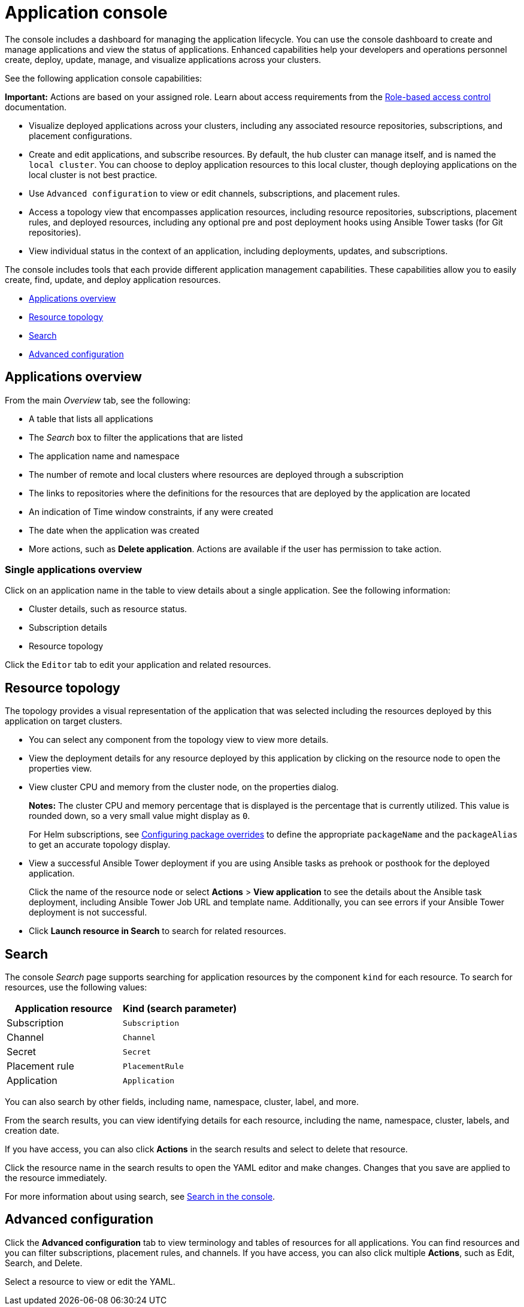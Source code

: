 [#application-console]
= Application console

The console includes a dashboard for managing the application lifecycle. You can use the console dashboard to create and manage applications and view the status of applications. Enhanced capabilities help your developers and operations personnel create, deploy, update, manage, and visualize applications across your clusters. 

See the following application console capabilities:

*Important:* Actions are based on your assigned role. Learn about access requirements from the link:../security/rbac.adoc#role-based-access-control[Role-based access control] documentation.

* Visualize deployed applications across your clusters, including any associated resource repositories, subscriptions, and placement configurations.

* Create and edit applications, and subscribe resources. By default, the hub cluster can manage itself, and is named the `local cluster`. You can choose to deploy application resources to this local cluster, though deploying applications on the local cluster is not best practice. 

* Use `Advanced configuration` to view or edit channels, subscriptions, and placement rules.

* Access a topology view that encompasses application resources, including resource repositories, subscriptions, placement rules, and deployed resources, including any optional pre and post deployment hooks using Ansible Tower tasks (for Git repositories).

* View individual status in the context of an application, including deployments, updates, and subscriptions.

The console includes tools that each provide different application management capabilities. These capabilities allow you to easily create, find, update, and deploy application resources.

* <<applications-overview,Applications overview>>
* <<resource-topology,Resource topology>>
* <<search,Search>>
* <<advanced-configuration,Advanced configuration>>

[#applications-overview]
== Applications overview

From the main _Overview_ tab, see the following:

* A table that lists all applications
* The _Search_ box to filter the applications that are listed
* The application name and namespace
* The number of remote and local clusters where resources are deployed through a subscription
* The links to repositories where the definitions for the resources that are deployed by the application are located
* An indication of Time window constraints, if any were created
* The date when the application was created
* More actions, such as *Delete application*. Actions are available if the user has permission to take action.

[#single-applications-overview]
=== Single applications overview

Click on an application name in the table to view details about a single application. See the following information:

* Cluster details, such as resource status.
* Subscription details
* Resource topology

Click the `Editor` tab to edit your application and related resources.

[#resource-topology]
== Resource topology

The topology provides a visual representation of the application that was selected including the resources deployed by this application on target clusters.

* You can select any component from the topology view to view more details.

* View the deployment details for any resource deployed by this application by clicking on the resource node to open the properties view.

* View cluster CPU and memory from the cluster node, on the properties dialog. 
+
**Notes:** The cluster CPU and memory percentage that is displayed is the percentage that is currently utilized. This value is rounded down, so a very small value might display as `0`.

+
For Helm subscriptions, see link:../manage_applications/package_overrides.adoc#configuring-package-overrides[Configuring package overrides] to define the appropriate `packageName` and the `packageAlias` to get an accurate topology display.
+

* View a successful Ansible Tower deployment if you are using Ansible tasks as prehook or posthook for the deployed application. 

+
Click the name of the resource node or select *Actions* > *View application* to see the details about the Ansible task deployment, including Ansible Tower Job URL and template name. Additionally, you can see errors if your Ansible Tower deployment is not successful.

* Click *Launch resource in Search* to search for related resources.

[#search]
== Search

The console _Search_ page supports searching for application resources by the component `kind` for each resource. To search for resources, use the following values:

|===
| Application resource | Kind (search parameter)

| Subscription
| `Subscription`

| Channel
| `Channel`

| Secret
| `Secret`

| Placement rule
| `PlacementRule`

| Application
| `Application`

|===

You can also search by other fields, including name, namespace, cluster, label, and more.

From the search results, you can view identifying details for each resource, including the name, namespace, cluster, labels, and creation date.

If you have access, you can also click *Actions* in the search results and select to delete that resource.

Click the resource name in the search results to open the YAML editor and make changes. Changes that you save are applied to the resource immediately.

For more information about using search, see link:../console/search.adoc#search-in-the-console[Search in the console].


[#advanced-configuration]
== Advanced configuration

Click the *Advanced configuration* tab to view terminology and tables of resources for all applications. You can find resources and you can filter subscriptions, placement rules, and channels. If you have access, you can also click multiple **Actions**, such as Edit, Search, and Delete.

Select a resource to view or edit the YAML.
